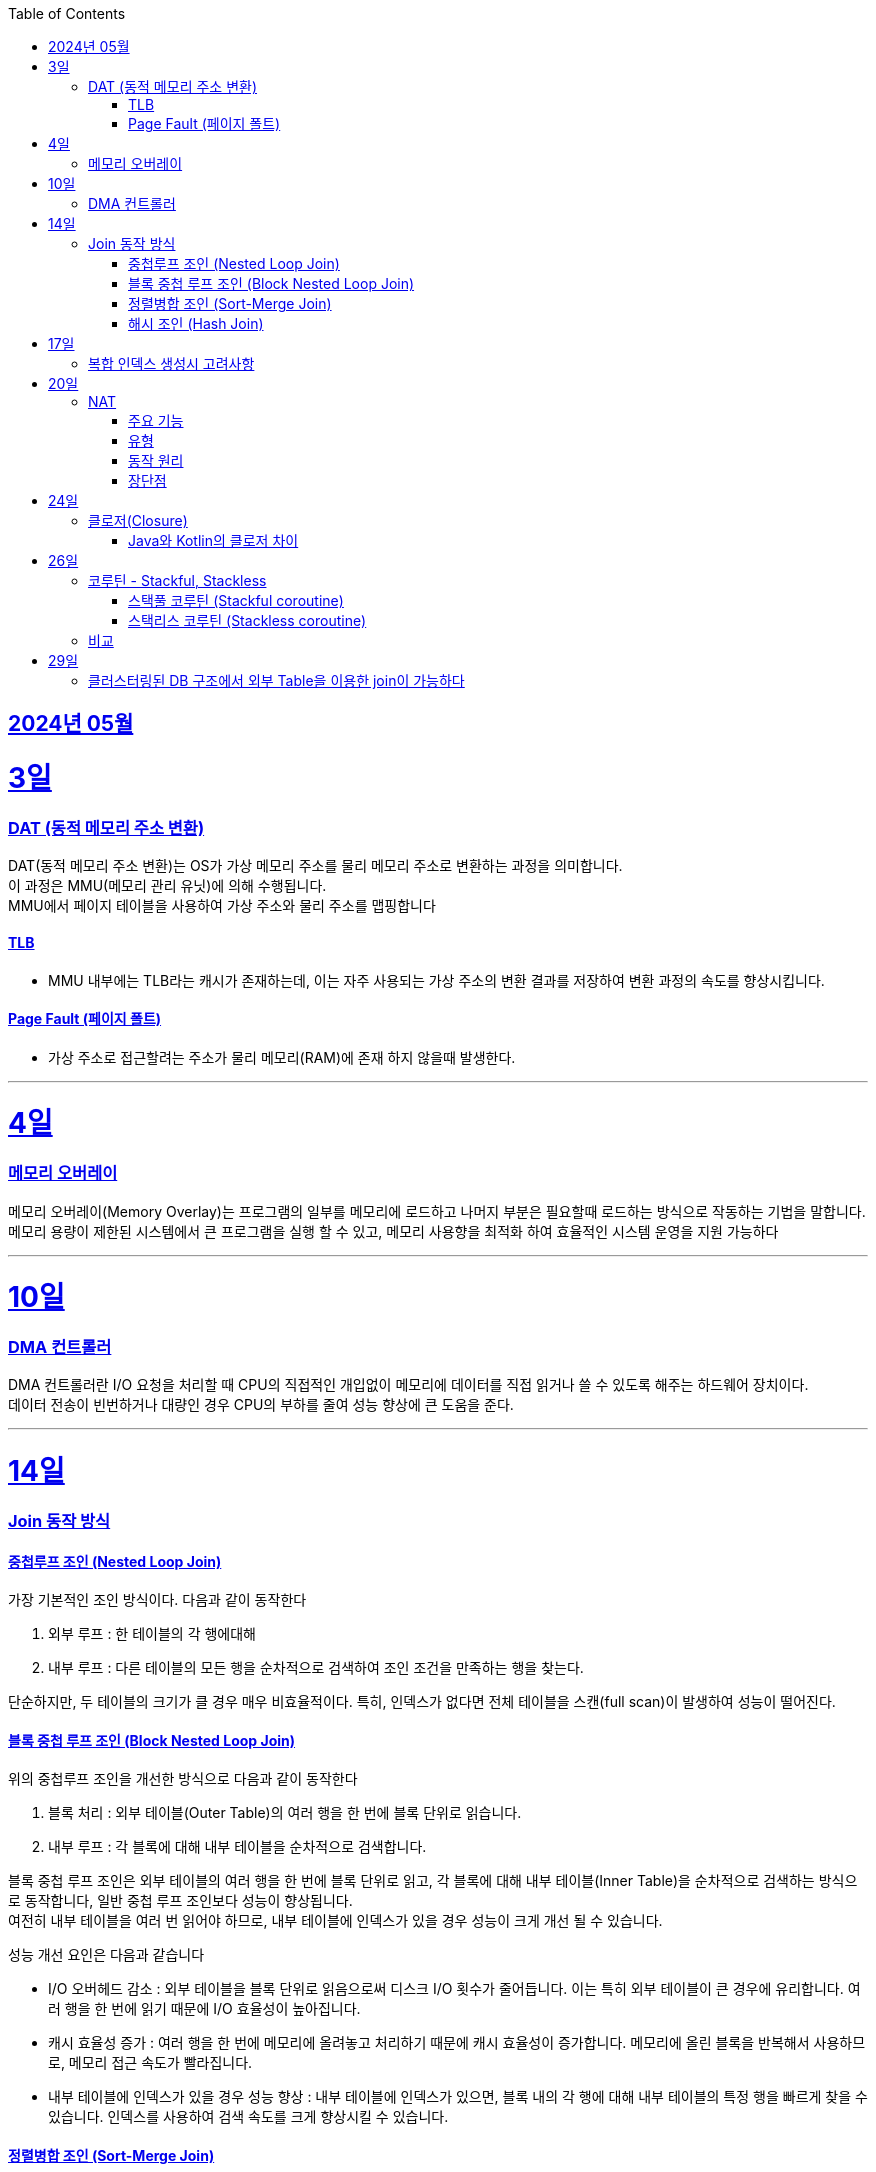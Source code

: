 // Metadata:
:description: Week I Learnt
:keywords: study, til, lwil
// Settings:
:doctype: book
:toc: left
:toclevels: 4
:sectlinks:
:icons: font
:hardbreaks:


[[section-202405]]
== 2024년 05월

[[section-202405-3일]]
3일
===
### DAT (동적 메모리 주소 변환)

DAT(동적 메모리 주소 변환)는 OS가 가상 메모리 주소를 물리 메모리 주소로 변환하는 과정을 의미합니다.
이 과정은 MMU(메모리 관리 유닛)에 의해 수행됩니다.
MMU에서 페이지 테이블을 사용하여 가상 주소와 물리 주소를 맵핑합니다

#### TLB
- MMU 내부에는 TLB라는 캐시가 존재하는데, 이는 자주 사용되는 가상 주소의 변환 결과를 저장하여 변환 과정의 속도를 향상시킵니다.

#### Page Fault (페이지 폴트)
- 가상 주소로 접근할려는 주소가 물리 메모리(RAM)에 존재 하지 않을때 발생한다.

---
[[section-202405-4일]]
4일
===
### 메모리 오버레이

메모리 오버레이(Memory Overlay)는 프로그램의 일부를 메모리에 로드하고 나머지 부분은 필요할때 로드하는 방식으로 작동하는 기법을 말합니다.
메모리 용량이 제한된 시스템에서 큰 프로그램을 실행 할 수 있고, 메모리 사용향을 최적화 하여 효율적인 시스템 운영을 지원 가능하다

---
[[section-202405-10일]]
10일
===
### DMA 컨트롤러

DMA 컨트롤러란 I/O 요청을 처리할 때 CPU의 직접적인 개입없이 메모리에 데이터를 직접 읽거나 쓸 수 있도록 해주는 하드웨어 장치이다.
데이터 전송이 빈번하거나 대량인 경우 CPU의 부하를 줄여 성능 향상에 큰 도움을 준다.

---
[[section-202405-14일]]
14일
===
### Join 동작 방식

#### 중첩루프 조인  (Nested Loop Join)
가장 기본적인 조인 방식이다. 다음과 같이 동작한다

1. 외부 루프 : 한 테이블의 각 행에대해
2. 내부 루프 : 다른 테이블의 모든 행을 순차적으로 검색하여 조인 조건을 만족하는 행을 찾는다.

단순하지만, 두 테이블의 크기가 클 경우 매우 비효율적이다. 특히, 인덱스가 없다면 전체 테이블을 스캔(full scan)이 발생하여 성능이 떨어진다.

#### 블록 중첩 루프 조인 (Block Nested Loop Join)
위의 중첩루프 조인을 개선한 방식으로 다음과 같이 동작한다

1. 블록 처리 : 외부 테이블(Outer Table)의 여러 행을 한 번에 블록 단위로 읽습니다.
2. 내부 루프 : 각 블록에 대해 내부 테이블을 순차적으로 검색합니다.

블록 중첩 루프 조인은 외부 테이블의 여러 행을 한 번에 블록 단위로 읽고, 각 블록에 대해 내부 테이블(Inner Table)을 순차적으로 검색하는 방식으로 동작합니다, 일반 중첩 루프 조인보다 성능이 향상됩니다.
여전히 내부 테이블을 여러 번 읽어야 하므로, 내부 테이블에 인덱스가 있을 경우 성능이 크게 개선 될 수 있습니다.

성능 개선 요인은 다음과 같습니다

- I/O 오버헤드 감소 : 외부 테이블을 블록 단위로 읽음으로써 디스크 I/O 횟수가 줄어듭니다. 이는 특히 외부 테이블이 큰 경우에 유리합니다. 여러 행을 한 번에 읽기 때문에 I/O 효율성이 높아집니다.

- 캐시 효율성 증가 : 여러 행을 한 번에 메모리에 올려놓고 처리하기 때문에 캐시 효율성이 증가합니다. 메모리에 올린 블록을 반복해서 사용하므로, 메모리 접근 속도가 빨라집니다.

- 내부 테이블에 인덱스가 있을 경우 성능 향상 : 내부 테이블에 인덱스가 있으면, 블록 내의 각 행에 대해 내부 테이블의 특정 행을 빠르게 찾을 수 있습니다. 인덱스를 사용하여 검색 속도를 크게 향상시킬 수 있습니다.

#### 정렬병합 조인  (Sort-Merge Join)
두 테이블이 사전 정렬된 상태에서 사용되는 조인 방식이다. 다음과 같이 동작한다

1. 정렬 : 두 테이블을 조인 키를 기준으로 정렬합니다.
2. 병합 : 정렬된 두 테이블을 병합하여 조인 조건을 만족하는 행을 찾습니다.

정렬 병합 조인은 특히 큰 테이블에 적합하며, 인덱스가 없거나 조인 조건이 복잡한 경우에 효율적입니다. 사전 정렬이 필요하므로 정렬 비용이 추가될 수 있지만, 전체 테이블을 순차적으로 접근하기 때문에 효율적입니다.

#### 해시 조인 (Hash Join)
해시 조인은 해시 테이블을 이용하여 조인 조건을 만족하는 행을 찾는 방식이다. 주로 인덱스가 없는 큰 테이블에 사용됩니다. 다음과 같이 동작한다

1. 빌드 단계: 작은 테이블의 조인 키에 대해 해시 테이블을 생성합니다.
2. 프로브 단계: 큰 테이블의 각 행에 대해 해시 테이블을 조회하여 조인 조건을 만족하는 행을 찾습니다.

해시 조인은 특히 메모리 내에서 수행될 때 매우 빠르며, 큰 테이블의 조인에 적합합니다. 
메모리 제약이 있을 경우 디스크를 사용할 수 있으며, 이는 성능에 영향을 줄 수 있습니다.

---
[[section-202405-17일]]
17일
===
### 복합 인덱스 생성시 고려사항
아래의 조건을 기준으로 순서를 나열하면 복합 인덱스의 효율이 증가한다.

1. 동일조건 : WHERE 절에서 동일 조건으로 자주 사용되는 열을 우선 포함합니다.
2. 범위조건 : 범위 조건으로 사용되는 열을 다음으로 포함합니다.
3. 정렬순서 : ORDER BY 절에서 자주 사용되는 열을 포함하여 정렬 작업을 최적화합니다.
4. 카디널리티 : 고유 값이 많은 열을 포함하여 인덱스의 선택성을 높입니다.

---
[[section-202405-20일]]
20일
===
### NAT

NAT(Network Address Translation, 네트워크 주소 변환)은 컴퓨터 네트워크에서 IP 주소를 변환하는 기술이다. 
이 기술은 주로 사설 네트워크와 공인 네트워크 간의 통신을 위해 사용된다.

#### 주요 기능

1. **IP 주소 절약**:
   - 사설 네트워크에서 많은 장치들이 공인 IP 주소 없이도 인터넷에 접속할 수 있게 한다.
   - 사설 IP 주소(예: 192.168.x.x, 10.x.x.x)를 사용하는 여러 장치가 NAT 라우터를 통해 하나의 공인 IP 주소를 공유하여 인터넷에 접속합니다.

2. **보안 강화**:
   - 내부 네트워크의 IP 주소를 숨겨 외부에서 직접 접근하는 것을 어렵게 만듭니다.
   - NAT는 일종의 방화벽 역할을 하여 외부에서 내부 네트워크로의 비인가 접근을 차단합니다.

3. **트래픽 관리**:
   - NAT는 트래픽을 제어하고 라우팅할 수 있습니다.
   - 특히 포트 포워딩이나 포트 트리거링과 같은 기능을 통해 특정 내부 장치로의 트래픽을 유도할 수 있습니다.

#### 유형

1. **정적 NAT (Static NAT)**:
   - 하나의 사설 IP 주소를 특정 공인 IP 주소에 고정적으로 매핑합니다.
   - 예를 들어, 내부 서버가 외부에서 특정 IP 주소로 항상 접근 가능하도록 설정할 때 사용합니다.

2. **동적 NAT (Dynamic NAT)**:
   - 사설 IP 주소를 공인 IP 주소 풀에서 동적으로 할당합니다.
   - 사설 네트워크의 장치가 인터넷에 접속할 때마다 공인 IP 주소가 할당됩니다.

3. **PAT (Port Address Translation, 포트 주소 변환)**:
   - 하나의 공인 IP 주소를 여러 장치가 공유할 수 있게 해줍니다.
   - 각 장치가 고유한 포트 번호를 사용하여 구분됩니다.
   - 흔히 "NAT 오버로드"라고도 불립니다.

#### 동작 원리

1. **출발지 IP 주소 변환**:
   - 내부 장치가 외부로 패킷을 보낼 때, NAT 라우터는 출발지 IP 주소를 사설 IP에서 공인 IP로 변환합니다.
   - 패킷이 목적지에 도착하면 출발지 IP 주소가 공인 IP 주소로 나타납니다.

2. **목적지 IP 주소 변환**:
   - 외부에서 내부 장치로 패킷이 도착할 때, NAT 라우터는 목적지 IP 주소를 공인 IP에서 사설 IP로 변환합니다.
   - 이렇게 함으로써 패킷이 올바른 내부 장치에 도달하게 됩니다.

#### 장단점

**장점**:
- 공인 IP 주소의 절약.
- 내부 네트워크의 보안 강화.
- 네트워크 관리의 유연성.

**단점**:
- 특정 애플리케이션에서의 호환성 문제 (예: VoIP, P2P).
- 네트워크 트래픽 분석의 어려움.
- 추가적인 지연 시간.

---
[[section-202405-24일]]
24일
===
### 클로저(Closure)

클로저에 대해 많은 설명이 있지만 가장 간단히 한줄로 요약하자면 다음과 같다
**클로저는 함수 내부에서 선언된 함수가 외부 함수의 변수에 접근할 수 있도록 하는 기능을 말합니다.**

#### Java와 Kotlin의 클로저 차이
Java의 경우에는 지역 변수 캡쳐시 final이거나 값에 변경이 없는 변수만 사용 가능하다. (자세한 설명은 지난번에 정리하였다 link:https://github.com/picbel/WIL/blob/main/2024/03/wil.adoc#%EC%A7%80%EC%97%AD-%EB%B3%80%EC%88%98-%EC%BA%A1%EC%B2%98[링크:지역변수캡쳐])
하지만 Kotlin의 경우에는 어떨까?
코틀린의 경우는 val, var 에 따라 달라지긴 한다.
val의 경우엔 final로 처리되어 지역변수캡쳐를 하지만 var은 좀 다르다
```kotlin
fun main() {
    var mutable = 0
    exampleFunction(lambda = { mutable++ })
}

fun exampleFunction(
    lambda: () -> Int
) {
    lambda()
}
```
위와 같은 코드를 디컴파일 하면 다음과 같다
```kotlin
public final class MainKt {
   public static final void main() {
      final Ref.IntRef mutable = new Ref.IntRef();
      mutable.element = 0;
      exampleFunction((Function0)(new Function0() {
         public Object invoke() {
            return this.invoke();
         }

         public final int invoke() {
            Ref.IntRef var10000 = mutable;
            int var1;
            var10000.element = (var1 = var10000.element) + 1;
            return var1;
         }
      }));
   }

   public static void main(String[] var0) {
      main();
   }

   public static final void exampleFunction(@NotNull Function0 lambda) {
      Intrinsics.checkNotNullParameter(lambda, "lambda");
      lambda.invoke();
   }
}
```
보면 IntRef라는 final static class로 래핑됩니다.
```kotlin
    public static final class IntRef implements Serializable {
        public int element;

        @Override
        public String toString() {
            return String.valueOf(element);
        }
    }

```
클래스로 맵핑되어 JVM 힙에 할당되기 때문에 메서드의 생명주기가 끝나도 영향받지 않습니다

---
[[section-202405-26일]]
26일
===
### 코루틴 - Stackful, Stackless

#### 스택풀 코루틴 (Stackful coroutine)

**특징:**
1. **독립된 스택:** 각 코루틴이 독립된 스택을 가지고 있습니다. 이는 코루틴이 호출 스택을 포함하여 모든 실행 상태를 유지한다는 것을 의미합니다.
2. **직접적인 컨텍스트 전환:** 스택풀 코루틴은 다른 코루틴으로 전환할 때 전체 호출 스택을 저장하고 복원할 수 있습니다. 이는 함수 호출이 깊게 중첩된 경우에도 코루틴이 적절히 작동할 수 있게 합니다.
3. **복잡한 제어 흐름:** 복잡한 함수 호출 및 제어 흐름을 쉽게 처리할 수 있습니다. 이는 일반적인 스레드와 유사하게 작동합니다.
4. **성능 오버헤드:** 스택풀 코루틴은 독립된 스택을 유지해야 하므로 메모리 오버헤드가 크며, 컨텍스트 전환 비용이 상대적으로 높을 수 있습니다.

**예시:**
- C++의 Boost.Coroutine 라이브러리
- Lua 프로그래밍 언어의 코루틴

#### 스택리스 코루틴 (Stackless coroutine)

**특징:**
1. **공유된 스택:** 스택리스 코루틴은 독립된 스택을 가지지 않으며, 호출 스택을 공유합니다. 이는 각 코루틴이 필요한 최소한의 상태 정보만 유지한다는 것을 의미합니다.
2. **제어 지점 유지:** 스택리스 코루틴은 특정 지점에서 실행을 일시 중단하고 나중에 재개할 수 있는 능력을 가지고 있습니다. 이는 주로 상태 머신과 유사하게 작동합니다.
3. **간단한 제어 흐름:** 일반적으로 간단한 제어 흐름을 처리하는 데 적합합니다. 깊게 중첩된 함수 호출에는 적합하지 않습니다.
4. **저렴한 오버헤드:** 스택리스 코루틴은 메모리 오버헤드와 컨텍스트 전환 비용이 상대적으로 적습니다.

**예시:**
- Kotlin의 Coroutine
- Python의 asyncio
- C#의 async/await
- JavaScript의 async/await

### 비교

- **메모리 사용량:** 스택풀 코루틴은 각 코루틴마다 독립된 스택을 가지므로 메모리 사용량이 높습니다. 반면, 스택리스 코루틴은 필요한 최소한의 상태만 유지하므로 메모리 사용량이 적습니다.
- **컨텍스트 전환 비용:** 스택풀 코루틴은 컨텍스트 전환 비용이 높지만, 스택리스 코루틴은 비용이 낮습니다.
- **복잡한 함수 호출 처리:** 스택풀 코루틴은 깊게 중첩된 함수 호출을 잘 처리할 수 있는 반면, 스택리스 코루틴은 제한적입니다.
- **구현 복잡도:** 스택풀 코루틴의 구현은 더 복잡할 수 있으며, 특히 다양한 플랫폼에서의 스택 관리가 까다롭습니다. 스택리스 코루틴은 구현이 상대적으로 간단합니다.

현재 작성중
---
[[section-202405-29일]]
29일
===
### 클러스터링된 DB 구조에서 외부 Table을 이용한 join이 가능하다 

PostgreSQL: `postgres_fdw` 플러그인을 설치하면 가능하다
외부서버를 정의후 사용자를 맵핑하고 `FOREIGN TABLE` 이라는 키워드로 사용이 가능하다

MySQL/MariaDB: Federated 또는 FederatedX Storage Engine을 사용하여 다른 서버의 테이블을 로컬 테이블처럼 접근하고 조인할 수 있습니다.

당연한 애기이지만 외부 서버의 데이터를 사용하여 join을 하는것이므로 네트워크를 탄다. 따라오는 문제점으로는 성능이 크게 제한이 될 수 있으며 네트워크 지연문제와 쿼리 최적화가 제한 될 수 있다. 또한 데이터 일관성을 보장하기 힘들다


